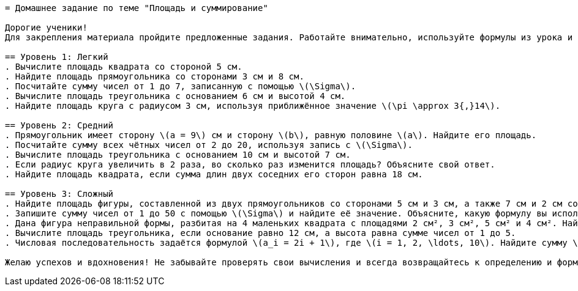 ```adoc
= Домашнее задание по теме "Площадь и суммирование"

Дорогие ученики!  
Для закрепления материала пройдите предложенные задания. Работайте внимательно, используйте формулы из урока и размышляйте над каждым шагом. Пусть домашняя работа станет для вас увлекательным путешествием в мир математики!

== Уровень 1: Легкий  
. Вычислите площадь квадрата со стороной 5 см.  
. Найдите площадь прямоугольника со сторонами 3 см и 8 см.  
. Посчитайте сумму чисел от 1 до 7, записанную с помощью \(\Sigma\).  
. Вычислите площадь треугольника с основанием 6 см и высотой 4 см.  
. Найдите площадь круга с радиусом 3 см, используя приближённое значение \(\pi \approx 3{,}14\).

== Уровень 2: Средний  
. Прямоугольник имеет сторону \(a = 9\) см и сторону \(b\), равную половине \(a\). Найдите его площадь.  
. Посчитайте сумму всех чётных чисел от 2 до 20, используя запись с \(\Sigma\).  
. Вычислите площадь треугольника с основанием 10 см и высотой 7 см.  
. Если радиус круга увеличить в 2 раза, во сколько раз изменится площадь? Объясните свой ответ.  
. Найдите площадь квадрата, если сумма длин двух соседних его сторон равна 18 см.

== Уровень 3: Сложный  
. Найдите площадь фигуры, составленной из двух прямоугольников со сторонами 5 см и 3 см, а также 7 см и 2 см соответственно. Определите общую площадь фигуры.  
. Запишите сумму чисел от 1 до 50 с помощью \(\Sigma\) и найдите её значение. Объясните, какую формулу вы использовали.  
. Дана фигура неправильной формы, разбитая на 4 маленьких квадрата с площадями 2 см², 3 см², 5 см² и 4 см². Найдите суммарную площадь фигуры, используя суммирование.  
. Вычислите площадь треугольника, если основание равно 12 см, а высота равна сумме чисел от 1 до 5.  
. Числовая последовательность задаётся формулой \(a_i = 2i + 1\), где \(i = 1, 2, \ldots, 10\). Найдите сумму \(\sum_{i=1}^{10} a_i\).

Желаю успехов и вдохновения! Не забывайте проверять свои вычисления и всегда возвращайтесь к определению и формулам, если возникнут вопросы. Вы справитесь!